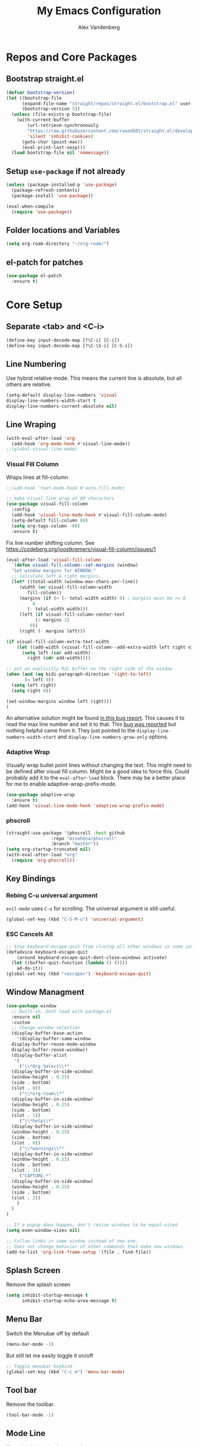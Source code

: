 #+TITLE: My Emacs Configuration
#+AUTHOR: Alex Vandenberg
#+EMAIL: a.vandenberg0175@gmail.com

* Repos and Core Packages
** Bootstrap straight.el

#+begin_src emacs-lisp
(defvar bootstrap-version)
(let ((bootstrap-file
      (expand-file-name "straight/repos/straight.el/bootstrap.el" user-emacs-directory))
      (bootstrap-version 5))
  (unless (file-exists-p bootstrap-file)
    (with-current-buffer
        (url-retrieve-synchronously
        "https://raw.githubusercontent.com/raxod502/straight.el/develop/install.el"
        'silent 'inhibit-cookies)
      (goto-char (point-max))
      (eval-print-last-sexp)))
  (load bootstrap-file nil 'nomessage))
#+end_src

** Setup ~use-package~ if not already
#+begin_src emacs-lisp
  (unless (package-installed-p 'use-package)
    (package-refresh-contents)
    (package-install 'use-package))

  (eval-when-compile
    (require 'use-package))
#+end_src

** Folder locations and Variables
#+begin_src emacs-lisp
  (setq org-roam-directory "~/org-roam/")
#+end_src

** el-patch for patches
#+begin_src emacs-lisp
  (use-package el-patch
    :ensure t)
#+end_src

#+RESULTS:

* Core Setup
** Separate <tab> and <C-i>

#+begin_src emacs-lisp
  (define-key input-decode-map [?\C-i] [C-i])
  (define-key input-decode-map [?\C-\S-i] [C-S-i])
#+end_src

** Line Numbering
Use hybrid relative mode. This means the current line is absolute, but all others are relative.

#+begin_src emacs-lisp
    (setq-default display-line-numbers 'visual
	display-line-numbers-width-start t
	display-line-numbers-current-absolute nil)
#+end_src

** Line Wraping

#+begin_src emacs-lisp
  (with-eval-after-load 'org       
    (add-hook 'org-mode-hook #'visual-line-mode))
  ;;(global-visual-line-mode)
#+end_src

*** Visual Fill Column
Wraps lines at fill-column
#+begin_src emacs-lisp
  ;;(add-hook 'text-mode-hook #'auto-fill-mode)

  ;; make visual line wrap at 80 characters
  (use-package visual-fill-column
    :config
    (add-hook 'visual-line-mode-hook #'visual-fill-column-mode)
    (setq-default fill-column 80)
    (setq org-tags-column -80)
    :ensure t)
#+end_src

Fix line number shifting column.
See https://codeberg.org/joostkremers/visual-fill-column/issues/1
#+begin_src emacs-lisp
    (eval-after-load 'visual-fill-column
      `(defun visual-fill-column--set-margins (window)
      "Set window margins for WINDOW."
      ;; Calculate left & right margins.
      (let* ((total-width (window-max-chars-per-line))
	     (width (or visual-fill-column-width
			fill-column))
	     (margins (if (< (- total-width width) 0) ; margins must be >= 0
			  0
			(- total-width width)))
	     (left (if visual-fill-column-center-text
		       (/ margins 2)
		     0))
	     (right (- margins left)))
  
	(if visual-fill-column-extra-text-width
	    (let ((add-width (visual-fill-column--add-extra-width left right visual-fill-column-extra-text-width)))
	      (setq left (car add-width)
		    right (cdr add-width))))
  
	;; put an explicitly R2L buffer on the right side of the window
	(when (and (eq bidi-paragraph-direction 'right-to-left)
		   (= left 0))
	  (setq left right)
	  (setq right 0))
  
	(set-window-margins window left right)))
    )
#+end_src

An alternative solution might be found [[https://debbugs.gnu.org/cgi/bugreport.cgi?bug=28246][in this bug report]]. This causes it to read the max line number and set it to that.
This [[https://www.reddit.com/r/emacs/comments/8pfdlb/weird_shifting_problem_with_new_emacs_line_numbers/][bug was reported]] but nothing helpful came from it. They just pointed to the ~display-line-numbers-width-start~ and ~display-line-numbers-grow-only~ options.

*** Adaptive Wrap
Visually wrap bullet point lines without changing the text.
This might need to be defined after visual fill column. Might be a good idea to force this. Could probably add it to the ~eval-after-load~ block.
There may be a better place for me to enable adaptive-wrap-prefix-mode.
#+begin_src emacs-lisp
  (use-package adaptive-wrap
    :ensure t)
  (add-hook 'visual-line-mode-hook 'adaptive-wrap-prefix-mode)
#+end_src

*** phscroll

#+begin_src emacs-lisp
  (straight-use-package '(phscroll :host github
				   :repo "misohena/phscroll"
				   :branch "master"))
  (setq org-startup-truncated nil)
  (with-eval-after-load "org"
    (require 'org-phscroll))
#+end_src

** Key Bindings
*** Rebing C-u universal argument
=evil-mode= uses =C-u= for scrolling. The universal argument is still useful.
#+begin_src emacs-lisp
  (global-set-key (kbd "C-S-M-u") 'universal-argument)
#+end_src

*** ESC Cancels All

#+begin_src emacs-lisp
  ;; Stop keyboard-escape-quit from closing all other windows in some instances
  (defadvice keyboard-escape-quit
      (around keyboard-escape-quit-dont-close-windows activate)
    (let ((buffer-quit-function (lambda () ())))
      ad-do-it))
  (global-set-key (kbd "<escape>") 'keyboard-escape-quit)
#+end_src

** Window Managment
#+begin_src emacs-lisp
  (use-package window
    ;; Built-in. Dont load with package.el
    :ensure nil
    :custom
    ;; Change window selection
    (display-buffer-base-action
      '(display-buffer-same-window
	display-buffer-reuse-mode-window
	display-buffer-reuse-window))
    (display-buffer-alist
     '(
       ("\\*Org Select\\*"
	(display-buffer-in-side-window)
	(window-height . 0.25)
	(side . bottom)
	(slot . 0))
       ("\\*org-roam\\*"
	(display-buffer-in-side-window)
	(window-height . 0.25)
	(side . bottom)
	(slot . 1))
       ("\\*help\\*"
	(display-buffer-in-side-window)
	(window-height . 0.25)
	(side . bottom)
	(slot . 0))
       ("\\*warnings\\*"
	(display-buffer-in-side-window)
	(window-height . 0.25)
	(side . bottom)
	(slot . 3))
       ("CAPTURE-*"
	(display-buffer-in-side-window)
	(window-height . 0.25)
	(side . bottom)
	(slot . 2))
      )
    )
  )

  ;; If a popup does happen, don't resize windows to be equal-sized
  (setq even-window-sizes nil)

  ;; Follow links in same window instead of new one.
  ;; Does not change behavior of other commands that make new windows.
  (add-to-list 'org-link-frame-setup '(file . find-file))
#+end_src

#+RESULTS:
: ((file . find-file) (vm . vm-visit-folder-other-frame) (vm-imap . vm-visit-imap-folder-other-frame) (gnus . org-gnus-no-new-news) (file . find-file-other-window) (wl . wl-other-frame))

** Splash Screen
Remove the splash screen
#+begin_src emacs-lisp
  (setq inhibit-startup-message t
        inhibit-startup-echo-area-message t)
#+end_src

** Menu Bar
Switch the Menubar off by default
#+begin_src emacs-lisp
  (menu-bar-mode -1)
#+end_src

But still let me easily toggle it on/off
#+begin_src emacs-lisp
  ;; Toggle menubar keybind
  (global-set-key (kbd "C-c m") 'menu-bar-mode)
#+end_src

** Tool bar
Remove the toolbar.
#+begin_src emacs-lisp
  (tool-bar-mode -1)
#+end_src

** Mode Line
Show the line and column number.
#+begin_src emacs-lisp
  (setq column-number-mode t)
  (setq line-number-mode t)
#+end_src

* Theme and Visuals
** Install themes
#+begin_src emacs-lisp
  (use-package doom-themes
     :ensure t)
#+end_src

** Prefered theme
#+begin_src emacs-lisp
  (load-theme 'doom-nord t)
#+end_src

** COMMENT Font
Used for testing purposes
#+begin_src emacs-lisp
    (require 'cl-lib)
  (require 'cl-extra)
  (let ((str "The quick brown fox jumps over the lazy dog ´`''\"\"1lI|¦!Ø0Oo{[()]}.,:; ")
	(font-families (cl-remove-duplicates 
			(sort (font-family-list) 
			      (lambda(x y) (string< (upcase x) (upcase y))))
			:test 'cl-equalp)))
    (dolist (ff font-families)
      (insert 
       (propertize str 'font-lock-face `(:family ,ff))               ff "\n"
       (propertize str 'font-lock-face `(:family ,ff :slant italic)) ff "\n"))
#+end_src

* Evil Mode

#+begin_src emacs-lisp
  (use-package evil
    :ensure t
    :init
    (setq evil-want-C-u-scroll t)
    ;; control the mini buffer with evil key bindings
    (setq evil-want-minibuffer t)
    (setq evil-want-keybinding nil)
    :config
    (evil-mode t)

    ;; Make evil-mode up/down operate in screen lines instead of logical lines
    (define-key evil-motion-state-map "j" 'evil-next-visual-line)
    (define-key evil-motion-state-map "k" 'evil-previous-visual-line)
    ;; Also in visual mode
    (define-key evil-visual-state-map "j" 'evil-next-visual-line)
    (define-key evil-visual-state-map "k" 'evil-previous-visual-line)

    (evil-set-leader 'normal (kbd "SPC"))
    (evil-define-key 'normal 'global (kbd "<leader>nf") 'org-roam-node-find)
    (evil-define-key 'normal 'global (kbd "<leader>ni") 'org-roam-node-insert)
    (evil-define-key 'normal 'global (kbd "<leader>c") 'org-capture)
    (evil-define-key 'normal 'global (kbd "<leader>c") 'org-capture)

    ;; Undo redo doesnt seem to work properly
    (define-key evil-normal-state-map (kbd "C-r") 'undo-redo)
    (use-package evil-org
      :ensure t
      :after org
      :hook (org-mode . (lambda () evil-org-mode))
      :config
      (require 'evil-org-agenda)
      (evil-org-agenda-set-keys))
  )
#+end_src

#+RESULTS:
: t

** Fix tab and C-i keys

Evil mode messes with the emacs key bindings for ~TAB~ and ~C-i~ because in terminal these are the same thing. I found [[https://github.com/wasamasa/dotemacs/blob/master/init.org][someone's emacs file]] that solves these problems in an elegant way.
Anything not bound in evil mode will pass through to emacs. SPC, RET and TAB are not useful in vim.
#+begin_src emacs-lisp
  (with-eval-after-load 'evil-maps
    (define-key evil-motion-state-map (kbd "SPC") nil)
    (define-key evil-motion-state-map (kbd "RET") nil)
    (define-key evil-motion-state-map (kbd "TAB") nil)
    ;; C-i in terminal is the same as TAB. Re-bind C-i to vim
    (define-key evil-motion-state-map (kbd "<C-i>") 'evil-jump-forward))
  ;; other posiblities for the tab C-i problem
  ;;(define-key input-decode-map [?\C-i] [C-i])
  ;;(define-key input-decode-map [?\C-\S-i] [C-S-i])
  ;;(map! :map 'evil-motion-state-map "C-i" nil)
  ;;(global-set-key (kbd "<C-i>") 'evil-jump-forward)
#+end_src

** Evil colleciton

#+begin_src emacs-lisp
  (use-package evil-collection
    :after (evil magic)
    :ensure t
    :config
    (evil-collection-init '(dired magit)))
#+end_src

#+RESULTS:

* Vulpea
This provides extra functionality to org agenda
#+begin_src emacs-lisp
    (use-package vulpea
      :ensure t
      :demand t
      ;; hook into org-roam-db-autosync-mode you wish to enable
      ;; persistence of meta values (see respective section in README to
      ;; find out what meta means)
      :hook ((org-roam-db-autosync-mode . vulpea-db-autosync-enable))
      :preface
      (defun vulpea-agenda-category (&optional len)
	"Get category of item at point for agenda.

      Category is defined by one of the following items:

      - CATEGORY property
      - TITLE keyword
      - TITLE property
      - filename without directory and extension

      When LEN is a number, resulting string is padded right with
      spaces and then truncated with ... on the right if result is
      longer than LEN.

      Usage example:

	(setq org-agenda-prefix-format
	  '((agenda . \" %(vulpea-agenda-category) %?-12t %12s\")))

      Refer to `org-agenda-prefix-format' for more information."
	(let* ((file-name (when buffer-file-name
			(file-name-sans-extension
			 (file-name-nondirectory buffer-file-name))))
	   (title (vulpea-buffer-prop-get "title"))
	   (category (org-get-category))
	   (result
	    (or (if (and
		     title
		     (string-equal category file-name))
		    title
		  category)
		"")))
	(if (numberp len)
	  (s-truncate len (s-pad-right len " " result))
	result)))
      (defun vulpea-agenda-title (&optional len)
	"Get title of item at point for agenda.
         Ignore the category.

      When LEN is a number, resulting string is padded right with
      spaces and then truncated with ... on the right if result is
      longer than LEN.

      Refer to `org-agenda-prefix-format' for more information."
	(let* ((file-name (when buffer-file-name
			(file-name-sans-extension
			 (file-name-nondirectory buffer-file-name))))
	   (title (vulpea-buffer-prop-get "title"))
	   (category (org-get-category))
	   (result
	    (or (if (and
		     title
		     (string-equal category file-name))
		    title
		  title)
		"")))
	(if (numberp len)
	  (s-truncate len (s-pad-right len " " result))
	result)))
  )


#+end_src

* Org
#+begin_src emacs-lisp
  (use-package org
    :after (vulpea)
    :config
    (setq org-M-RET-may-split-line nil)
    (setq org-return-follows-link  t)
    (setq org-todo-keywords
      `((sequence "TODO(t)" "WAITING(w)" "NEXT(n)"
		  "|" "DONE(d)" "STALE(s)")
	(sequence "ACTIVE(a)" "|" "COMPLETE(C)")
	(sequence "BACKLOG(b)" "MAYBE(m)" "|" "CANCLED(c)")))

    (setq org-capture-templates
    `(("n" "Note" entry (file ,(concat org-roam-directory "inbox.org"))
       "* %?")
      ("a" "Acrynm" table-line (file ,(concat org-roam-directory
       "20230913165015-acrynms.org"))
       "| %^{Acrynm} | %? |")
      ("t" "Todo" entry (file ,(concat org-roam-directory "inbox.org"))
       "* TODO %?")))
    )
#+end_src

** Org Agenda
#+begin_src emacs-lisp
  ;;(setq org-work-directory "~/org-roam/work/")
  ;;'(org-agenda-files (list org-roam-directory org-work-directory)))
  ;;(list org-roam-directory org-work-directory)
#+end_src


#+begin_src emacs-lisp

  (use-package org-agenda
    ;; Built-in. Dont load with package.el
    :ensure nil
    :after (org)
    :config
    (setq org-agenda-tags-column -80)

    (setq org-directory "~/org-roam/")
    (setq org-work-directory "~/org-roam/work/")
    (setq org-agenda-files (list org-roam-directory org-work-directory))
    ;;  (setq org-agenda-files (append
    ;;                        (directory-files-recursively org-roam-directory org-agenda-file-regexp)))
    (setq org-agenda-prefix-format '(
      ;; (agenda  . " %i %-12:c%?-12t% s") ;; file name + org-agenda-entry-type
      (agenda  . " %i • %?-12t% s")
      ;; (agenda  . "  • ")
      (timeline  . "  % s")
      (todo  . " %i %-12:c")
      (tags  . " %i %-12:c")
      (search . " %i %-12:c")))
    (define-key minibuffer-local-completion-map (kbd "SPC") 'self-insert-command)

    (setq org-agenda-custom-commands
      '(("n" "Agenda and all TODOs"
	 ((agenda "" nil)
	(alltodo "" nil))
	 nil)

	("x" "Agenda and next action items"
	((agenda "" nil)
	 (tags "+CATEGORY=\"work\"+TODO=\"NEXT\""
	   ((org-agenda-overriding-header "Work Next Tasks")
	    (org-agenda-prefix-format '(
		  (tags  . " %i %(vulpea-agenda-title 12) ")
	     )
	    )
	   )
	 )
	 (tags "+CATEGORY=\"work\"+TODO=\"WAITING\""
	   ((org-agenda-overriding-header "Work Waiting Tasks")
	    (org-agenda-prefix-format '(
		  (tags  . " %i %(vulpea-agenda-title 12) ")
	     )
	    )
	   )
	 )
	 (tags "+CATEGORY=\"work-related\"+TODO=\"NEXT\""
	   ((org-agenda-overriding-header "Work Related Tasks")
	    (org-agenda-prefix-format '(
		  (tags  . " %i %(vulpea-agenda-title 12) ")
	     )
	    )
	   )
	 )
	 (tags "-CATEGORY=\"work\"-CATEGORY=\"work-related\"+TODO=\"NEXT\""
	   ((org-agenda-overriding-header "Everything Else Next Tasks")
	    (org-agenda-prefix-format '(
		  (agenda  . " %i %(vulpea-agenda-title 12)%?-12t% s")
		  (todo  . " %i %(vulpea-agenda-title 12) ")
		  (tags  . " %i %(vulpea-agenda-title 12) ")
		  (search . " %i %(vulpea-agenda-title 12) "))
	    )
	   )
	 )
	 (tags "-CATEGORY=\"work\"+TODO=\"WAITING\""
	   ((org-agenda-overriding-header "Everything Else Waiting Tasks")
	    (org-agenda-prefix-format '(
		  (agenda  . " %i %(vulpea-agenda-title 12)%?-12t% s")
		  (todo  . " %i %(vulpea-agenda-title 12) ")
		  (tags  . " %i %(vulpea-agenda-title 12) ")
		  (search . " %i %(vulpea-agenda-title 12) "))
	    )
	   )
	 )
	)
	nil nil)))
    )
#+end_src

#+RESULTS:
: t

** Org mode key bindings
Bindings for following links with mouse and hjkl.
#+begin_src emacs-lisp
  (with-eval-after-load 'org
   (define-key org-mode-map (kbd "<mouse-8>") #'org-mark-ring-goto)
   (define-key org-mode-map (kbd "<mouse-9>") #'org-open-at-point)
   (define-key org-mode-map (kbd "C-S-M-k") #'org-open-at-point)
   (define-key org-mode-map (kbd "C-S-M-j") #'org-mark-ring-goto)
   (define-key org-mode-map (kbd "C-S-M-l") #'org-next-link)
   (define-key org-mode-map (kbd "C-S-M-h") #'org-previous-link)
  )
#+end_src

** Org Babel

Activate babel languages
#+begin_src emacs-lisp
  ;; activate languages
  (org-babel-do-load-languages
   'org-babel-load-languages
   '((shell . t)))
#+end_src

** Org Structure Templates
#+begin_src emacs-lisp
  (setq org-structure-template-alist '(("a" . "export ascii")
				       ("c" . "center")
				       ("C" . "comment")
				       ("e" . "example")
				       ("E" . "export")
				       ("h" . "export html")
				       ("l" . "log")
				       ("L" . "export latex")
				       ("q" . "quote")
				       ("s" . "src")
				       ("v" . "verse")))
#+end_src

** Org Capture window patch
The org capture window deletes all other windows when doing a capture. This is very anoying. Patch out the ~delete-other-window~ call.
#+begin_src emacs-lisp
  (setq el-patch-warn-on-eval-template nil)
  (el-patch-feature org-capture)
  (with-eval-after-load 'org-capture
    (el-patch-define-and-eval-template
     (defun org-capture-place-template)
     (el-patch-remove (delete-other-windows))))
#+end_src

#+RESULTS:
: org-capture-place-template
*** TODO Fix el-patch to not warn on eval template

* Org-roam
#+begin_src emacs-lisp
    (use-package org-roam
      :hook
      (after-init . org-roam-mode)
      :init
      :bind (("C-S-M-n i" . org-roam-node-insert)
	     ("C-S-M-n f" . org-roam-node-find))
      :config
	(org-roam-db-autosync-mode)
	(setq org-roam-capture-templates
	  '(("d" "default" plain
	     "%?"
	     :if-new (file+head "%<%Y%m%d%H%M%S>-${slug}.org" "#+title: ${title}\n")
	     :unnarrowed t)
	    ("c" "Contact" plain
	     "%?"
	     :if-new (file+head "%<%Y%m%d%H%M%S>-${slug}.org"
	     "
  :PROPERTIES:
  :END:
  ,#+TITLE: ${title}
  ,* %{title}'s Birthday\n\n
  ,* Phone Number\n\n
  ,* Address\n\n
  "
	     )
	    )

	    ("j" "Jira" plain
	     "%?"
	     :if-new (file+head "work/%<%Y%m%d%H%M%S>-${slug}.org"
	     "
  :PROPERTIES:
  :ROAM_ALIASES: %^{aliases}
  :CATEGORY: work
  :END:
  ,#+TITLE: ${title}
  "
	     )
	    )
	    ("w" "Work" plain
	     "%?"
	     :if-new (file+head "work/%<%Y%m%d%H%M%S>-${slug}.org"
	     "
  :PROPERTIES:
  :CATEGORY: work
  :END:
  ,#+TITLE: ${title}
  "
	     )
	   )
	    ("r" "Work Related" plain
	     "%?"
	     :if-new (file+head "%<%Y%m%d%H%M%S>-${slug}.org"
	     "
  :PROPERTIES:
  :CATEGORY: work-related
  :END:
  ,#+TITLE: ${title}
  "
	     )
	   )
	  )
	)
      :ensure t
      )
#+end_src

* Vertico

VERTical Interative COmpletion. Pops up the mini buffer to show completion posiblities. I would prefer it if it popped up bottom up instead of top down.

Use ~vertico-reverse-mode~ to get bottom up completion. Still need the regular ~vertico-mode~ enabled for it to work.

#+begin_src emacs-lisp
  (use-package vertico
    :ensure t
    :bind (:map vertico-map
	   ("C-j" . vertico-next)
	   ("C-k" . vertico-previous)
	   ("C-f" . vertico-exit)
	   :map minibuffer-local-map
	   ("M-h" . backward-kill-word))
    :custom
    (vertico-cycle t)
    :init
    (vertico-mode)
    (vertico-reverse-mode))

  (use-package savehist
    :init
    (savehist-mode))

  (use-package marginalia
    :after vertico
    :ensure t
    :custom
    (marginalia-annotators '(marginalia-annotators-heavy marginalia-annotators-light nil))
    :init
    (marginalia-mode))
#+end_src

** NEXT vim ex ":" automatic completion.
** TODO reverse mode not always shrinking

* Consult (Searching)
#+begin_src emacs-lisp
  (use-package consult
    :ensure t
    :config
    (global-set-key (kbd "C-S-M-p") #'consult-ripgrep)
    ;; Use Consult to select xref locations with preview
    (setq xref-show-xrefs-function #'consult-xref
	  xref-show-definitions-function #'consult-xref)
    (consult-customize
     consult-ripgrep consult-git-grep consult-grep
     consult-bookmark consult-recent-file consult-xref
     consult--source-bookmark consult--source-file-register
     consult--source-recent-file consult--source-project-recent-file
     ;; my/command-wrapping-consult    ;; disable auto previews inside my command
     :preview-key '(:debounce 0.4 any) ;; Option 1: Delay preview
     )
    ;; add '-L' to follow sym-links
    (setq consult-ripgrep-args "rg --null --line-buffered --color=never --max-columns=1000 --path-separator /   --smart-case --no-heading --with-filename --line-number --search-zip -L")
    )
#+end_src

#+RESULTS:
: t

* Completion

Compleions that work similar to narrowing in vim's fzf buffer. Allows narrowing by partial typing.

#+begin_src emacs-lisp
(use-package fussy
  :ensure t
  :config
  (push 'fussy completion-styles)
  (setq
   ;; For example, project-find-file uses 'project-files which uses
   ;; substring completion by default. Set to nil to make sure it's using
   ;; flx.
   completion-category-defaults nil
   completion-category-overrides nil))
#+end_src

** COMMENT Hotfuzz
A better scoring algorithm? Appears to break the narrowing style that I prefer.
I will have to test more.

#+begin_src emacs-lisp
(use-package hotfuzz
  :ensure t
  :config
  (setq fussy-score-fn 'fussy-hotfuzz-score))
#+end_src

* Magit
#+begin_src emacs-lisp
  (use-package magit
    :ensure t)
#+end_src

* Company mode

#+begin_src emacs-lisp
  (use-package company
    :ensure t
    )
#+end_src

#+RESULTS:

* LSP Mode

#+begin_src emacs-lisp
  (use-package lsp-mode
    :ensure t
    :commands (lsp lsp-deferred)
    :hook (prog-mode . lsp-deferred)
    :init
    (setq lsp-keymap-prefix "C-c l")
    (setq gc-cons-threshold 100000000)
    (setq read-process-output-max (* 10240 1024)) ;; 2mb
    (setq lsp-clients-clangd-executable "/home/MAGICLEAP/avandenberg/local/jbin/clangd")
    (setq lsp-enable-snippet nil)
    (setq lsp-warn-no-match-clients nil)
    ;;(setq lsp-clients-clangd-args '("--background-index"))
    )
#+end_src

** lsp-java

#+begin_src emacs-lisp
  (use-package lsp-java
    :after (lsp)
    :config
    (add-hook 'java-mode-hook 'lsp)
    :init
    (setq lsp-java-imports-gradle-wrapper-checksums
	  [
	   (:sha256 "e2b82129ab64751fd40437007bd2f7f2afb3c6e41a9198e628650b22d5824a14"
		    :allowed t)
	   (:sha256 "66008236d4dd3eb81bf343b12a95350142ad85c996945ff2cbfdb14bde432498"
		    :allowed t)
	   (:sha256 "683c84e09ad53777228f43b0b54b421c1d83b15df7fd6f7e3567a1a8f1d6a76c"
		    :allowed t)
	   (:sha256 "0d11b3cdba67011004a49e8585fcdb1f3a2563abbaccba6ceccabf65c3c20ed6"
		    :allowed t)
	   (:sha256 "ee3739525a995bcb5601621a6e2daec1f183bbefc375743acc235cec33547e04"
		    :allowed t)
	   (:sha256 "ee3739525a995bcb5601621a6e2daec1f183bbefc375743acc235cec33547e04"
		    :allowed t)
						     ])
    )
#+end_src

#+RESULTS:
: t

*** Error when compiling
java.lang.RuntimeException: SDK location not found. Define location with sdk.dir in the local.properties file or with an ANDROID_HOME environment variable.

#+begin_src emacs-lisp
  ;;  (setenv "JAVA_HOME" "/usr/lib/jvm/java-14-openjdk-amd64")
  (setenv "ANDROID_HOME" "~/Android/Sdk/")
  (setq lsp-java-vmargs '("-XX:+UseParallelGC" "-XX:GCTimeRatio=4" "-XX:AdaptiveSizePolicyWeight=90" "-Dsun.zip.disableMemoryMapping=true" "-Xmx2G" "-Xms100m"))
#+end_src

#+RESULTS:
: ~/Android/Sdk

*** Java Heap Space
Dec 19, 2023, 10:03:04 AM An internal error occurred during: "Updating workspace".
Java heap space
java.lang.OutOfMemoryError: Java heap space

Dec 19, 2023, 10:03:04 AM Unhandled error
Java heap space
java.lang.OutOfMemoryError: Java heap space

** lsp-python

#+begin_src emacs-lisp
  (use-package pyvenv
    :after (lsp)
    :ensure t
    )
#+end_src

** Consult-lsp

#+begin_src emacs-lisp
  (use-package consult-lsp
    :ensure t
    :after (lsp)
    )
#+end_src

#+RESULTS:

* Winner mode

#+begin_src emacs-lisp
  (use-package winner
    :init
    (winner-mode 1)
    )
#+end_src

#+RESULTS:

* mermaid diagrams

Following advice from a [[https://sachachua.com/blog/2023/10/getting-mermaid-js-running-on-my-system-needed-to-symlink-chromium-for-puppeteer/][blog post on configuring mermaid]] to get mmdc working.

#+begin_src emacs-lisp
  (use-package ob-mermaid
    :after (org)
    :config
    ;; set mermaid path
    (setq ob-mermaid-cli-path "/usr/bin/mmdc")
    ;; activate languages
    (org-babel-do-load-languages
     'org-babel-load-languages
     '((mermaid . t)
       (scheme . t)))
    (add-hook 'org-babel-after-execute-hook 'org-redisplay-inline-images)
    )
#+end_src

#+RESULTS:
: t

* image+

#+begin_src emacs-lisp
  (use-package image+
    :after (iamge)
    (eval-after-load 'image '(require 'image+))
  )
#+end_src

* smart-tabs

#+begin_src emacs-lisp
  (setq-default c-basic-offset 8)
  (use-package smart-tabs-mode
    :ensure t
    :config
    (setq indent-tabs-mode t)
    (smart-tabs-add-language-support py python-mode-hook
      ((python-indent-line-function . standard-indent)))
    (smart-tabs-insinuate 'c 'c++ 'java 'py)
    )
#+end_src
